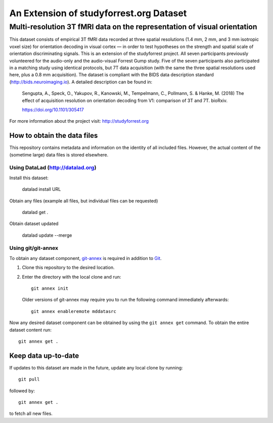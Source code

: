 An Extension of studyforrest.org Dataset
****************************************

Multi-resolution 3T fMRI data on the representation of visual orientation
=========================================================================

This dataset consists of empirical 3T fMRI data recorded at three spatial
resolutions (1.4 mm, 2 mm, and 3 mm isotropic voxel size) for orientation
decoding in visual cortex — in order to test hypotheses on the strength and
spatial scale of orientation discriminating signals. This is an extension of
the studyforrest project. All seven participants previously volunteered for the
audio-only and the audio-visual Forrest Gump study.
Five of the seven participants also participated in a matching study using
identical protocols, but 7T data acquisition (with the same the three spatial
resolutions used here, plus a 0.8 mm acquisition). The dataset is compliant
with the BIDS data description standard (http://bids.neuroimaging.io).  A
detailed description can be found in:

  Sengupta, A., Speck, O., Yakupov, R., Kanowski, M., Tempelmann, C.,
  Pollmann, S. & Hanke, M. (2018) The effect of acquisition resolution on
  orientation decoding from V1: comparison of 3T and 7T. bioRxiv.

  https://doi.org/10.1101/305417

For more information about the project visit: http://studyforrest.org


How to obtain the data files
----------------------------

This repository contains metadata and information on the identity of all
included files. However, the actual content of the (sometime large) data
files is stored elsewhere.

Using DataLad (http://datalad.org)
~~~~~~~~~~~~~~~~~~~~~~~~~~~~~~~~~~

Install this dataset:

    datalad install URL

Obtain any files (example all files, but individual files can be requested)

    datalad get .

Obtain dataset updated

    datalad update --merge


Using git/git-annex
~~~~~~~~~~~~~~~~~~~

To obtain any dataset component, git-annex_ is required in addition to Git_.

1. Clone this repository to the desired location.
2. Enter the directory with the local clone and run::

     git annex init

   Older versions of git-annex may require you to run the following
   command immediately afterwards::

     git annex enableremote mddatasrc

Now any desired dataset component can be obtained by using the ``git annex get``
command. To obtain the entire dataset content run::

     git annex get .

Keep data up-to-date
--------------------

If updates to this dataset are made in the future, update any local clone by
running::

     git pull

followed by::

     git annex get .

to fetch all new files.

.. _Git: http://www.git-scm.com

.. _git-annex: http://git-annex.branchable.com/

